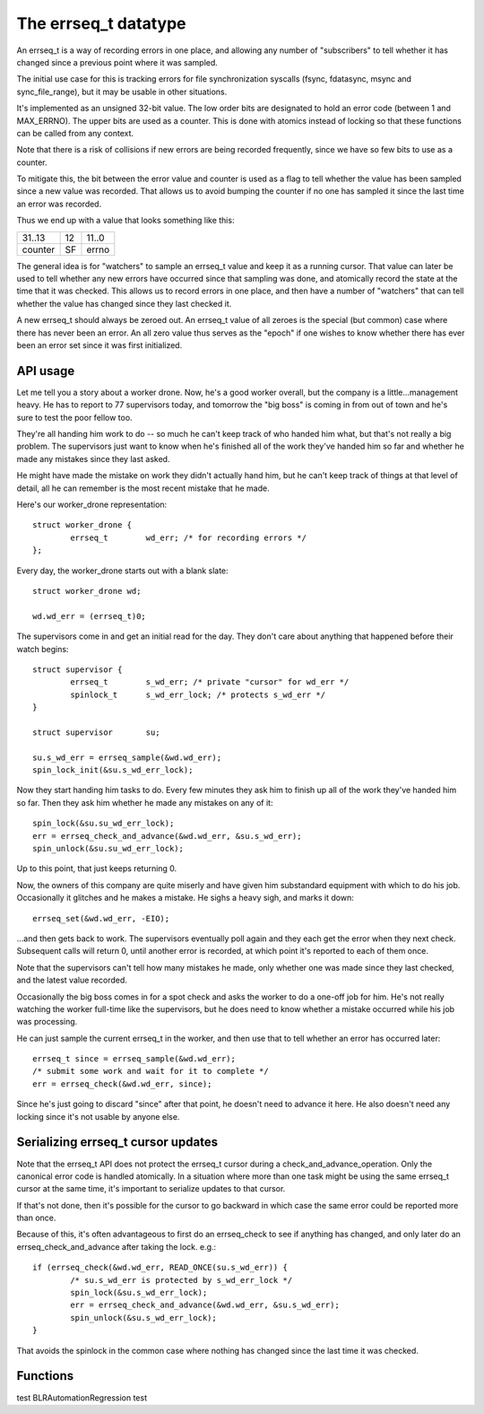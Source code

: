=====================
The errseq_t datatype
=====================

An errseq_t is a way of recording errors in one place, and allowing any
number of "subscribers" to tell whether it has changed since a previous
point where it was sampled.

The initial use case for this is tracking errors for file
synchronization syscalls (fsync, fdatasync, msync and sync_file_range),
but it may be usable in other situations.

It's implemented as an unsigned 32-bit value.  The low order bits are
designated to hold an error code (between 1 and MAX_ERRNO).  The upper bits
are used as a counter.  This is done with atomics instead of locking so that
these functions can be called from any context.

Note that there is a risk of collisions if new errors are being recorded
frequently, since we have so few bits to use as a counter.

To mitigate this, the bit between the error value and counter is used as
a flag to tell whether the value has been sampled since a new value was
recorded.  That allows us to avoid bumping the counter if no one has
sampled it since the last time an error was recorded.

Thus we end up with a value that looks something like this:

+--------------------------------------+----+------------------------+
| 31..13                               | 12 | 11..0                  |
+--------------------------------------+----+------------------------+
| counter                              | SF | errno                  |
+--------------------------------------+----+------------------------+

The general idea is for "watchers" to sample an errseq_t value and keep
it as a running cursor.  That value can later be used to tell whether
any new errors have occurred since that sampling was done, and atomically
record the state at the time that it was checked.  This allows us to
record errors in one place, and then have a number of "watchers" that
can tell whether the value has changed since they last checked it.

A new errseq_t should always be zeroed out.  An errseq_t value of all zeroes
is the special (but common) case where there has never been an error. An all
zero value thus serves as the "epoch" if one wishes to know whether there
has ever been an error set since it was first initialized.

API usage
=========

Let me tell you a story about a worker drone.  Now, he's a good worker
overall, but the company is a little...management heavy.  He has to
report to 77 supervisors today, and tomorrow the "big boss" is coming in
from out of town and he's sure to test the poor fellow too.

They're all handing him work to do -- so much he can't keep track of who
handed him what, but that's not really a big problem.  The supervisors
just want to know when he's finished all of the work they've handed him so
far and whether he made any mistakes since they last asked.

He might have made the mistake on work they didn't actually hand him,
but he can't keep track of things at that level of detail, all he can
remember is the most recent mistake that he made.

Here's our worker_drone representation::

        struct worker_drone {
                errseq_t        wd_err; /* for recording errors */
        };

Every day, the worker_drone starts out with a blank slate::

        struct worker_drone wd;

        wd.wd_err = (errseq_t)0;

The supervisors come in and get an initial read for the day.  They
don't care about anything that happened before their watch begins::

        struct supervisor {
                errseq_t        s_wd_err; /* private "cursor" for wd_err */
                spinlock_t      s_wd_err_lock; /* protects s_wd_err */
        }

        struct supervisor       su;

        su.s_wd_err = errseq_sample(&wd.wd_err);
        spin_lock_init(&su.s_wd_err_lock);

Now they start handing him tasks to do.  Every few minutes they ask him to
finish up all of the work they've handed him so far.  Then they ask him
whether he made any mistakes on any of it::

        spin_lock(&su.su_wd_err_lock);
        err = errseq_check_and_advance(&wd.wd_err, &su.s_wd_err);
        spin_unlock(&su.su_wd_err_lock);

Up to this point, that just keeps returning 0.

Now, the owners of this company are quite miserly and have given him
substandard equipment with which to do his job. Occasionally it
glitches and he makes a mistake.  He sighs a heavy sigh, and marks it
down::

        errseq_set(&wd.wd_err, -EIO);

...and then gets back to work.  The supervisors eventually poll again
and they each get the error when they next check.  Subsequent calls will
return 0, until another error is recorded, at which point it's reported
to each of them once.

Note that the supervisors can't tell how many mistakes he made, only
whether one was made since they last checked, and the latest value
recorded.

Occasionally the big boss comes in for a spot check and asks the worker
to do a one-off job for him. He's not really watching the worker
full-time like the supervisors, but he does need to know whether a
mistake occurred while his job was processing.

He can just sample the current errseq_t in the worker, and then use that
to tell whether an error has occurred later::

        errseq_t since = errseq_sample(&wd.wd_err);
        /* submit some work and wait for it to complete */
        err = errseq_check(&wd.wd_err, since);

Since he's just going to discard "since" after that point, he doesn't
need to advance it here. He also doesn't need any locking since it's
not usable by anyone else.

Serializing errseq_t cursor updates
===================================

Note that the errseq_t API does not protect the errseq_t cursor during a
check_and_advance_operation. Only the canonical error code is handled
atomically.  In a situation where more than one task might be using the
same errseq_t cursor at the same time, it's important to serialize
updates to that cursor.

If that's not done, then it's possible for the cursor to go backward
in which case the same error could be reported more than once.

Because of this, it's often advantageous to first do an errseq_check to
see if anything has changed, and only later do an
errseq_check_and_advance after taking the lock. e.g.::

        if (errseq_check(&wd.wd_err, READ_ONCE(su.s_wd_err)) {
                /* su.s_wd_err is protected by s_wd_err_lock */
                spin_lock(&su.s_wd_err_lock);
                err = errseq_check_and_advance(&wd.wd_err, &su.s_wd_err);
                spin_unlock(&su.s_wd_err_lock);
        }

That avoids the spinlock in the common case where nothing has changed
since the last time it was checked.

Functions
=========

.. kernel-doc:: lib/errseq.c
test BLRAutomationRegression test

